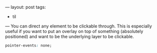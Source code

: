 ---
layout: post
tags:
  - til
---
You can direct any element to be clickable through. This is especially
useful if you want to put an overlay on top of something (absolutely
positioned) and want to be the underlying layer to be clickable.

#+BEGIN_SRC css
pointer-events: none;
#+END_SRC
